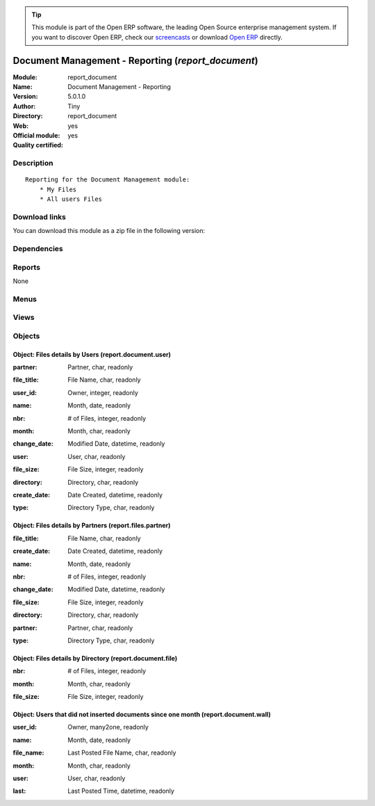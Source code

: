 
.. i18n: .. module:: report_document
.. i18n:     :synopsis: Document Management - Reporting (Official, Quality Certified)
.. i18n:     :noindex:
.. i18n: .. 

.. module:: report_document
    :synopsis: Document Management - Reporting (Official, Quality Certified)
    :noindex:
.. 

.. i18n: .. raw:: html
.. i18n: 
.. i18n:       <br />
.. i18n:     <link rel="stylesheet" href="../_static/hide_objects_in_sidebar.css" type="text/css" />

.. raw:: html

      <br />
    <link rel="stylesheet" href="../_static/hide_objects_in_sidebar.css" type="text/css" />

.. i18n: .. tip:: This module is part of the Open ERP software, the leading Open Source 
.. i18n:   enterprise management system. If you want to discover Open ERP, check our 
.. i18n:   `screencasts <http://openerp.tv>`_ or download 
.. i18n:   `Open ERP <http://openerp.com>`_ directly.

.. tip:: This module is part of the Open ERP software, the leading Open Source 
  enterprise management system. If you want to discover Open ERP, check our 
  `screencasts <http://openerp.tv>`_ or download 
  `Open ERP <http://openerp.com>`_ directly.

.. i18n: .. raw:: html
.. i18n: 
.. i18n:     <div class="js-kit-rating" title="" permalink="" standalone="yes" path="/report_document"></div>
.. i18n:     <script src="http://js-kit.com/ratings.js"></script>

.. raw:: html

    <div class="js-kit-rating" title="" permalink="" standalone="yes" path="/report_document"></div>
    <script src="http://js-kit.com/ratings.js"></script>

.. i18n: Document Management - Reporting (*report_document*)
.. i18n: ===================================================
.. i18n: :Module: report_document
.. i18n: :Name: Document Management - Reporting
.. i18n: :Version: 5.0.1.0
.. i18n: :Author: Tiny
.. i18n: :Directory: report_document
.. i18n: :Web: 
.. i18n: :Official module: yes
.. i18n: :Quality certified: yes

Document Management - Reporting (*report_document*)
===================================================
:Module: report_document
:Name: Document Management - Reporting
:Version: 5.0.1.0
:Author: Tiny
:Directory: report_document
:Web: 
:Official module: yes
:Quality certified: yes

.. i18n: Description
.. i18n: -----------

Description
-----------

.. i18n: ::
.. i18n: 
.. i18n:   Reporting for the Document Management module:
.. i18n:       * My Files
.. i18n:       * All users Files

::

  Reporting for the Document Management module:
      * My Files
      * All users Files

.. i18n: Download links
.. i18n: --------------

Download links
--------------

.. i18n: You can download this module as a zip file in the following version:

You can download this module as a zip file in the following version:

.. i18n:   * `5.0 <http://www.openerp.com/download/modules/5.0/report_document.zip>`_
.. i18n:   * `trunk <http://www.openerp.com/download/modules/trunk/report_document.zip>`_

  * `5.0 <http://www.openerp.com/download/modules/5.0/report_document.zip>`_
  * `trunk <http://www.openerp.com/download/modules/trunk/report_document.zip>`_

.. i18n: Dependencies
.. i18n: ------------

Dependencies
------------

.. i18n:  * :mod:`document`

 * :mod:`document`

.. i18n: Reports
.. i18n: -------

Reports
-------

.. i18n: None

None

.. i18n: Menus
.. i18n: -------

Menus
-------

.. i18n:  * Document Management
.. i18n:  * Document Management/Reporting
.. i18n:  * Document Management/Reporting/This Month
.. i18n:  * Document Management/Reporting/This Month/My files
.. i18n:  * Document Management/Reporting/All Months
.. i18n:  * Document Management/Reporting/All Months/My files
.. i18n:  * Document Management/Reporting/This Month/All Users files
.. i18n:  * Document Management/Reporting/All Months/All Users files
.. i18n:  * Document Management/Reporting/Wall of Shame

 * Document Management
 * Document Management/Reporting
 * Document Management/Reporting/This Month
 * Document Management/Reporting/This Month/My files
 * Document Management/Reporting/All Months
 * Document Management/Reporting/All Months/My files
 * Document Management/Reporting/This Month/All Users files
 * Document Management/Reporting/All Months/All Users files
 * Document Management/Reporting/Wall of Shame

.. i18n: Views
.. i18n: -----

Views
-----

.. i18n:  * report.document.user.form (form)
.. i18n:  * report.document.user.tree (tree)
.. i18n:  * report.document.wall.form (form)
.. i18n:  * report.document.wall.tree (tree)
.. i18n:  * report.document.resource.graph (graph)
.. i18n:  * report.document.user.graph (graph)
.. i18n:  * report.document.user.tree (tree)
.. i18n:  * report.file.month.graph (graph)
.. i18n:  * report.file.month.tree (tree)
.. i18n:  * report.document.user.graph (graph)
.. i18n:  * view.files.partner.graph (graph)
.. i18n:  * view.files.partner.tree (tree)

 * report.document.user.form (form)
 * report.document.user.tree (tree)
 * report.document.wall.form (form)
 * report.document.wall.tree (tree)
 * report.document.resource.graph (graph)
 * report.document.user.graph (graph)
 * report.document.user.tree (tree)
 * report.file.month.graph (graph)
 * report.file.month.tree (tree)
 * report.document.user.graph (graph)
 * view.files.partner.graph (graph)
 * view.files.partner.tree (tree)

.. i18n: Objects
.. i18n: -------

Objects
-------

.. i18n: Object: Files details by Users (report.document.user)
.. i18n: #####################################################

Object: Files details by Users (report.document.user)
#####################################################

.. i18n: :partner: Partner, char, readonly

:partner: Partner, char, readonly

.. i18n: :file_title: File Name, char, readonly

:file_title: File Name, char, readonly

.. i18n: :user_id: Owner, integer, readonly

:user_id: Owner, integer, readonly

.. i18n: :name: Month, date, readonly

:name: Month, date, readonly

.. i18n: :nbr: # of Files, integer, readonly

:nbr: # of Files, integer, readonly

.. i18n: :month: Month, char, readonly

:month: Month, char, readonly

.. i18n: :change_date: Modified Date, datetime, readonly

:change_date: Modified Date, datetime, readonly

.. i18n: :user: User, char, readonly

:user: User, char, readonly

.. i18n: :file_size: File Size, integer, readonly

:file_size: File Size, integer, readonly

.. i18n: :directory: Directory, char, readonly

:directory: Directory, char, readonly

.. i18n: :create_date: Date Created, datetime, readonly

:create_date: Date Created, datetime, readonly

.. i18n: :type: Directory Type, char, readonly

:type: Directory Type, char, readonly

.. i18n: Object: Files details by Partners (report.files.partner)
.. i18n: ########################################################

Object: Files details by Partners (report.files.partner)
########################################################

.. i18n: :file_title: File Name, char, readonly

:file_title: File Name, char, readonly

.. i18n: :create_date: Date Created, datetime, readonly

:create_date: Date Created, datetime, readonly

.. i18n: :name: Month, date, readonly

:name: Month, date, readonly

.. i18n: :nbr: # of Files, integer, readonly

:nbr: # of Files, integer, readonly

.. i18n: :change_date: Modified Date, datetime, readonly

:change_date: Modified Date, datetime, readonly

.. i18n: :file_size: File Size, integer, readonly

:file_size: File Size, integer, readonly

.. i18n: :directory: Directory, char, readonly

:directory: Directory, char, readonly

.. i18n: :partner: Partner, char, readonly

:partner: Partner, char, readonly

.. i18n: :type: Directory Type, char, readonly

:type: Directory Type, char, readonly

.. i18n: Object: Files details by Directory (report.document.file)
.. i18n: #########################################################

Object: Files details by Directory (report.document.file)
#########################################################

.. i18n: :nbr: # of Files, integer, readonly

:nbr: # of Files, integer, readonly

.. i18n: :month: Month, char, readonly

:month: Month, char, readonly

.. i18n: :file_size: File Size, integer, readonly

:file_size: File Size, integer, readonly

.. i18n: Object: Users that did not inserted documents since one month (report.document.wall)
.. i18n: ####################################################################################

Object: Users that did not inserted documents since one month (report.document.wall)
####################################################################################

.. i18n: :user_id: Owner, many2one, readonly

:user_id: Owner, many2one, readonly

.. i18n: :name: Month, date, readonly

:name: Month, date, readonly

.. i18n: :file_name: Last Posted File Name, char, readonly

:file_name: Last Posted File Name, char, readonly

.. i18n: :month: Month, char, readonly

:month: Month, char, readonly

.. i18n: :user: User, char, readonly

:user: User, char, readonly

.. i18n: :last: Last Posted Time, datetime, readonly

:last: Last Posted Time, datetime, readonly
